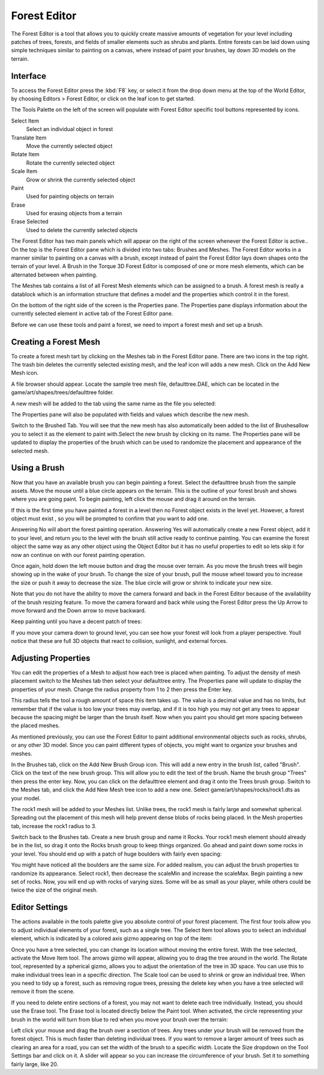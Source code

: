 Forest Editor
=============

.. image:: foresteditor/foresteditorheader.jpg

The Forest Editor is a tool that allows you to quickly create massive amounts of vegetation for your level including patches of trees, forests, and fields of smaller elements such as shrubs and plants. Entire forests can be laid down using simple techniques similar to painting on a canvas, where instead of paint your brushes, lay down 3D models on the terrain.

Interface
---------

To access the Forest Editor press the :kbd:`F8` key, or select it from the drop down menu at the top of the World Editor, by choosing Editors > Forest Editor, or click on the leaf icon to get started.

The Tools Palette on the left of the screen will populate with Forest Editor specific tool buttons represented by icons.

Select Item
	Select an individual object in forest

Translate Item
	Move the currently selected object

Rotate Item
	Rotate  the currently selected object

Scale Item
	Grow or shrink the currently selected object

Paint
	Used for painting objects on terrain

Erase
	Used for erasing objects from a terrain

Erase Selected
	Used to delete the currently selected objects

The Forest Editor has two main panels which will appear on the right of the screen whenever the Forest Editor is active.. On the top is the Forest Editor pane which is divided into two tabs: Brushes and Meshes. The Forest Editor works in a manner similar to painting on a canvas with a brush, except instead of paint the Forest Editor lays down shapes onto the terrain of your level. A Brush in the Torque 3D Forest Editor is composed of one or more mesh elements, which can be alternated between when painting.

The Meshes tab contains a list of all Forest Mesh elements which can be assigned to a brush. A forest mesh is really a datablock which is an information structure that defines a model and the properties which control it in the forest.

On the bottom of the right side of the screen is the Properties pane. The Properties pane displays information about the currently selected element in active tab of the Forest Editor pane.

Before we can use these tools and paint a forest, we need to import a forest mesh and set up a brush.

Creating a Forest Mesh
----------------------

To create a forest mesh tart by clicking on the Meshes tab in the Forest Editor pane. There are two icons in the top right. The trash bin deletes the currently selected existing mesh, and the leaf icon will adds a new mesh. Click on the Add New Mesh icon.

.. image:: foresteditor/FEAddNewMesh.jpg

A file browser should appear. Locate the sample tree mesh file, defaulttree.DAE, which can be located in the game/art/shapes/trees/defaulttree folder.

A new mesh will be added to the tab using the same name as the file you selected:

.. image:: foresteditor/FEDefaultTreeAdded.jpg

The Properties pane will also be populated with fields and values which describe the new mesh.

.. image:: foresteditor/FEElementProperties.jpg

Switch to the Brushed Tab. You will see that the new mesh has also automatically been added to the list of Brushesallow you to select it as the element to paint with.Select the new brush by clicking on its name. The Properties pane will be updated to display the properties of the brush which can be used to randomize the placement and appearance of the selected mesh.

Using a Brush
-------------

Now that you have an available brush you can begin painting a forest. Select the defaulttree brush from the sample assets. Move the mouse until a blue circle appears on the terrain. This is the outline of your forest brush and shows where you are going paint. To begin painting, left click the mouse and drag it around on the terrain.

.. image:: foresteditor/FEBrushCircle.jpg

If this is the first time you have painted a forest in a level then no Forest object exists in the level yet. However, a forest object must exist , so you will be prompted to confirm that you want to add one.

Answering No will abort the forest painting operation. Answering Yes will automatically create a new Forest object, add it to your level, and return you to the level with the brush still active ready to continue painting. You can examine the forest object the same way as any other object using the Object Editor but it has no useful properties to edit so lets skip it for now an continue on with our forest painting operation.

Once again, hold down the left mouse button and drag the mouse over terrain. As you move the brush trees will begin showing up in the wake of your brush. To change the size of your brush, pull the mouse wheel toward you to increase the size or push it away to decrease the size. The blue circle will grow or shrink to indicate your new size.

Note that you do not have the ability to move the camera forward and back in the Forest Editor because of the availability of the brush resizing feature. To move the camera forward and back while using the Forest Editor press the Up Arrow to move forward and the Down arrow to move backward.

Keep painting until you have a decent patch of trees:

.. image:: foresteditor/FETreesPainted.jpg

If you move your camera down to ground level, you can see how your forest will look from a player perspective. Youll notice that these are full 3D objects that react to collision, sunlight, and external forces.

.. image:: foresteditor/FEGroundView1.jpg

Adjusting Properties
--------------------

You can edit the properties of a Mesh to adjust how each tree is placed when painting. To adjust the density of mesh placement switch to the Meshes tab then select your defaulttree entry. The Properties pane will update to display the properties of your mesh. Change the radius property from 1 to 2 then press the Enter key.

This radius tells the tool a rough amount of space this item takes up. The value is a decimal value and has no limits, but remember that if the value is too low your trees may overlap, and if it is too high you may not get any trees to appear because the spacing might be larger than the brush itself. Now when you paint you should get more spacing between the placed meshes.

.. image:: foresteditor/FESpacedTrees.jpg

As mentioned previously, you can use the Forest Editor to paint additional environmental objects such as rocks, shrubs, or any other 3D model. Since you can paint different types of objects, you might want to organize your brushes and meshes.

In the Brushes tab, click on the Add New Brush Group icon. This will add a new entry in the brush list, called "Brush". Click on the text of the new brush group. This will allow you to edit the text of the brush. Name the brush group "Trees" then press the enter key. Now, you can click on the defaulttree element and drag it onto the Trees brush group. Switch to the Meshes tab, and click the Add New Mesh tree icon to add a new one. Select game/art/shapes/rocks/rock1.dts as your model.

The rock1 mesh will be added to your Meshes list. Unlike trees, the rock1 mesh is fairly large and somewhat spherical. Spreading out the placement of this mesh will help prevent dense blobs of rocks being placed. In the Mesh properties tab, increase the rock1 radius to 3.

Switch back to the Brushes tab. Create a new brush group and name it Rocks. Your rock1 mesh element should already be in the list, so drag it onto the Rocks brush group to keep things organized. Go ahead and paint down some rocks in your level. You should end up with a patch of huge boulders with fairly even spacing:

.. image:: foresteditor/FERocksPainted.jpg

You might have noticed all the boulders are the same size. For added realism, you can adjust the brush properties to randomize its appearance. Select rock1, then decrease the scaleMin and increase the scaleMax. Begin painting a new set of rocks. Now, you will end up with rocks of varying sizes. Some will be as small as your player, while others could be twice the size of the original mesh.

.. image:: foresteditor/FEPaintVariedRock.jpg

Editor Settings
---------------

The actions available in the tools palette give you absolute control of your forest placement. The first four tools allow you to adjust individual elements of your forest, such as a single tree. The Select Item tool allows you to select an individual element, which is indicated by a colored axis gizmo appearing on top of the item:

.. image:: foresteditor/FESelectTree.jpg

Once you have a tree selected, you can change its location without moving the entire forest. With the tree selected, activate the Move Item tool. The arrows gizmo will appear, allowing you to drag the tree around in the world. The Rotate tool, represented by a spherical gizmo, allows you to adjust the orientation of the tree in 3D space. You can use this to make individual trees lean in a specific direction. The Scale tool can be used to shrink or grow an individual tree. When you need to tidy up a forest, such as removing rogue trees, pressing the delete key when you have a tree selected will remove it from the scene.

.. image:: foresteditor/FERotateTree.jpg

If you need to delete entire sections of a forest, you may not want to delete each tree individually. Instead, you should use the Erase tool. The Erase tool is located directly below the Paint tool. When activated, the circle representing your brush in the world will turn from blue to red when you move your brush over the terrain:

.. image:: foresteditor/FEEraseBrush.jpg

Left click your mouse and drag the brush over a section of trees. Any trees under your brush will be removed from the forest object. This is much faster than deleting individual trees. If you want to remove a larger amount of trees such as clearing an area for a road, you can set the width of the brush to a specific width. Locate the Size dropdown on the Tool Settings bar and click on it. A slider will appear so you can increase the circumference of your brush. Set it to something fairly large, like 20.
